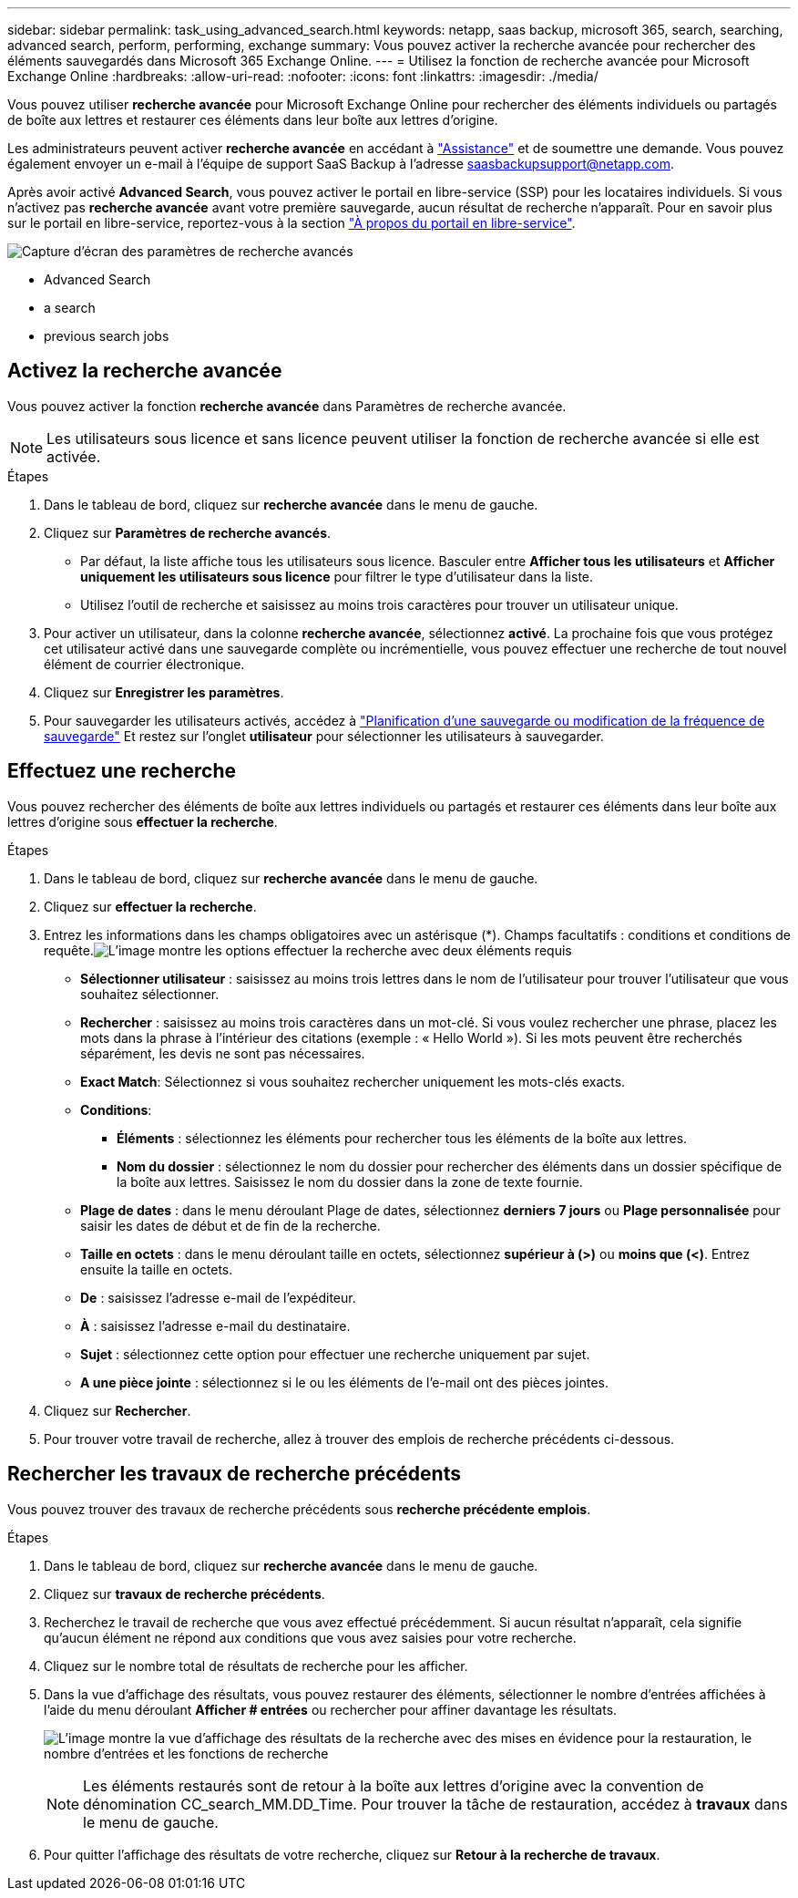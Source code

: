 ---
sidebar: sidebar 
permalink: task_using_advanced_search.html 
keywords: netapp, saas backup, microsoft 365, search, searching, advanced search, perform, performing, exchange 
summary: Vous pouvez activer la recherche avancée pour rechercher des éléments sauvegardés dans Microsoft 365 Exchange Online. 
---
= Utilisez la fonction de recherche avancée pour Microsoft Exchange Online
:hardbreaks:
:allow-uri-read: 
:nofooter: 
:icons: font
:linkattrs: 
:imagesdir: ./media/


[role="lead"]
Vous pouvez utiliser *recherche avancée* pour Microsoft Exchange Online pour rechercher des éléments individuels ou partagés de boîte aux lettres et restaurer ces éléments dans leur boîte aux lettres d'origine.

Les administrateurs peuvent activer *recherche avancée* en accédant à link:https://mysupport.netapp.com/["Assistance"] et de soumettre une demande. Vous pouvez également envoyer un e-mail à l'équipe de support SaaS Backup à l'adresse saasbackupsupport@netapp.com.

Après avoir activé *Advanced Search*, vous pouvez activer le portail en libre-service (SSP) pour les locataires individuels. Si vous n'activez pas *recherche avancée* avant votre première sauvegarde, aucun résultat de recherche n'apparaît. Pour en savoir plus sur le portail en libre-service, reportez-vous à la section link:reference_about_ssp.html["À propos du portail en libre-service"].

image:advanced_search_settings_exchange.png["Capture d'écran des paramètres de recherche avancés"]

*  Advanced Search
*  a search
*  previous search jobs




== Activez la recherche avancée

Vous pouvez activer la fonction *recherche avancée* dans Paramètres de recherche avancée.


NOTE: Les utilisateurs sous licence et sans licence peuvent utiliser la fonction de recherche avancée si elle est activée.

.Étapes
. Dans le tableau de bord, cliquez sur *recherche avancée* dans le menu de gauche.
. Cliquez sur *Paramètres de recherche avancés*.
+
** Par défaut, la liste affiche tous les utilisateurs sous licence. Basculer entre *Afficher tous les utilisateurs* et *Afficher uniquement les utilisateurs sous licence* pour filtrer le type d'utilisateur dans la liste.
** Utilisez l'outil de recherche et saisissez au moins trois caractères pour trouver un utilisateur unique.


. Pour activer un utilisateur, dans la colonne *recherche avancée*, sélectionnez *activé*. La prochaine fois que vous protégez cet utilisateur activé dans une sauvegarde complète ou incrémentielle, vous pouvez effectuer une recherche de tout nouvel élément de courrier électronique.
. Cliquez sur *Enregistrer les paramètres*.
. Pour sauvegarder les utilisateurs activés, accédez à link:task_scheduling_backup_or_changing_frequency.html["Planification d'une sauvegarde ou modification de la fréquence de sauvegarde"] Et restez sur l'onglet *utilisateur* pour sélectionner les utilisateurs à sauvegarder.




== Effectuez une recherche

Vous pouvez rechercher des éléments de boîte aux lettres individuels ou partagés et restaurer ces éléments dans leur boîte aux lettres d'origine sous *effectuer la recherche*.

.Étapes
. Dans le tableau de bord, cliquez sur *recherche avancée* dans le menu de gauche.
. Cliquez sur *effectuer la recherche*.
. Entrez les informations dans les champs obligatoires avec un astérisque (*). Champs facultatifs : conditions et conditions de requête.image:advanced_search_box.png["L'image montre les options effectuer la recherche avec deux éléments requis"]
+
** *Sélectionner utilisateur* : saisissez au moins trois lettres dans le nom de l'utilisateur pour trouver l'utilisateur que vous souhaitez sélectionner.
** *Rechercher* : saisissez au moins trois caractères dans un mot-clé. Si vous voulez rechercher une phrase, placez les mots dans la phrase à l'intérieur des citations (exemple : « Hello World »). Si les mots peuvent être recherchés séparément, les devis ne sont pas nécessaires.
** *Exact Match*: Sélectionnez si vous souhaitez rechercher uniquement les mots-clés exacts.
** *Conditions*:
+
*** *Éléments* : sélectionnez les éléments pour rechercher tous les éléments de la boîte aux lettres.
*** *Nom du dossier* : sélectionnez le nom du dossier pour rechercher des éléments dans un dossier spécifique de la boîte aux lettres. Saisissez le nom du dossier dans la zone de texte fournie.


** *Plage de dates* : dans le menu déroulant Plage de dates, sélectionnez *derniers 7 jours* ou *Plage personnalisée* pour saisir les dates de début et de fin de la recherche.
** *Taille en octets* : dans le menu déroulant taille en octets, sélectionnez *supérieur à (>)* ou *moins que (<)*. Entrez ensuite la taille en octets.
** *De* : saisissez l'adresse e-mail de l'expéditeur.
** *À* : saisissez l'adresse e-mail du destinataire.
** *Sujet* : sélectionnez cette option pour effectuer une recherche uniquement par sujet.
** *A une pièce jointe* : sélectionnez si le ou les éléments de l'e-mail ont des pièces jointes.


. Cliquez sur *Rechercher*.
. Pour trouver votre travail de recherche, allez à trouver des emplois de recherche précédents ci-dessous.




== Rechercher les travaux de recherche précédents

Vous pouvez trouver des travaux de recherche précédents sous *recherche précédente emplois*.

.Étapes
. Dans le tableau de bord, cliquez sur *recherche avancée* dans le menu de gauche.
. Cliquez sur *travaux de recherche précédents*.
. Recherchez le travail de recherche que vous avez effectué précédemment. Si aucun résultat n'apparaît, cela signifie qu'aucun élément ne répond aux conditions que vous avez saisies pour votre recherche.
. Cliquez sur le nombre total de résultats de recherche pour les afficher.
. Dans la vue d'affichage des résultats, vous pouvez restaurer des éléments, sélectionner le nombre d'entrées affichées à l'aide du menu déroulant *Afficher # entrées* ou rechercher pour affiner davantage les résultats.
+
image:search_results_display_view.png["L'image montre la vue d'affichage des résultats de la recherche avec des mises en évidence pour la restauration, le nombre d'entrées et les fonctions de recherche"]

+

NOTE: Les éléments restaurés sont de retour à la boîte aux lettres d'origine avec la convention de dénomination CC_search_MM.DD_Time. Pour trouver la tâche de restauration, accédez à *travaux* dans le menu de gauche.

. Pour quitter l'affichage des résultats de votre recherche, cliquez sur *Retour à la recherche de travaux*.

